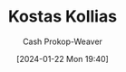 :PROPERTIES:
:ID:       e84d862a-bd50-4bb5-beb6-4545e380918f
:LAST_MODIFIED: [2024-01-22 Mon 19:40]
:END:
#+title: Kostas Kollias
#+hugo_custom_front_matter: :slug "e84d862a-bd50-4bb5-beb6-4545e380918f"
#+author: Cash Prokop-Weaver
#+date: [2024-01-22 Mon 19:40]
#+filetags: :person:
* Flashcards :noexport:
